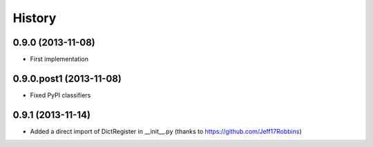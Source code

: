 .. :changelog:

History
-------

0.9.0 (2013-11-08)
++++++++++++++++++

* First implementation

0.9.0.post1 (2013-11-08)
++++++++++++++++++

* Fixed PyPI classifiers

0.9.1 (2013-11-14)
++++++++++++++++++

* Added a direct import of DictRegister in __init__.py (thanks to https://github.com/Jeff17Robbins)

